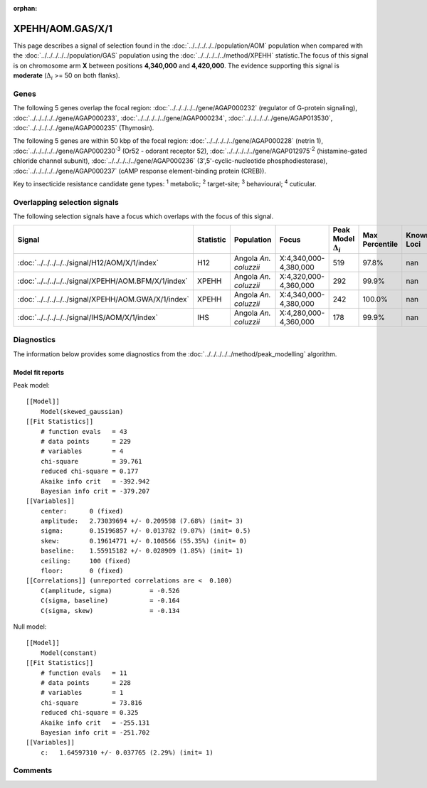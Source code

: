 :orphan:




XPEHH/AOM.GAS/X/1
=================

This page describes a signal of selection found in the
:doc:`../../../../../population/AOM` population
when compared with the :doc:`../../../../../population/GAS` population
using the :doc:`../../../../../method/XPEHH` statistic.The focus of this signal is on chromosome arm
**X** between positions **4,340,000** and
**4,420,000**.
The evidence supporting this signal is
**moderate** (:math:`\Delta_{i}` >= 50 on both flanks).





.. raw:: html
    :file: peak_location.html

.. raw:: html

    <div class='bokeh-figure figure'><p class='caption'>
    <strong>Signal location</strong>. Blue markers show the values of the selection statistic.
    The dashed black line shows the fitted peak model. The shaded red area shows the focus of the
    selection signal. The shaded blue area shows the genomic region in linkage with the
    selection event. Use the mouse wheel or the controls at the top right of the plot to zoom
    in, and hover over genes to see gene names and descriptions.
    </p></div>

Genes
-----


The following 5 genes overlap the focal region: :doc:`../../../../../gene/AGAP000232` (regulator of G-protein signaling),  :doc:`../../../../../gene/AGAP000233`,  :doc:`../../../../../gene/AGAP000234`,  :doc:`../../../../../gene/AGAP013530`,  :doc:`../../../../../gene/AGAP000235` (Thymosin).



The following 5 genes are within 50 kbp of the focal
region: :doc:`../../../../../gene/AGAP000228` (netrin 1),  :doc:`../../../../../gene/AGAP000230`:sup:`3` (Or52 - odorant receptor 52),  :doc:`../../../../../gene/AGAP012975`:sup:`2` (histamine-gated chloride channel subunit),  :doc:`../../../../../gene/AGAP000236` (3',5'-cyclic-nucleotide phosphodiesterase),  :doc:`../../../../../gene/AGAP000237` (cAMP response element-binding protein (CREB)).


Key to insecticide resistance candidate gene types: :sup:`1` metabolic;
:sup:`2` target-site; :sup:`3` behavioural; :sup:`4` cuticular.

Overlapping selection signals
-----------------------------

The following selection signals have a focus which overlaps with the
focus of this signal.

.. cssclass:: table-hover
.. list-table::
    :widths: auto
    :header-rows: 1

    * - Signal
      - Statistic
      - Population
      - Focus
      - Peak Model :math:`\Delta_{i}`
      - Max Percentile
      - Known Loci
    * - :doc:`../../../../../signal/H12/AOM/X/1/index`
      - H12
      - Angola *An. coluzzii*
      - X:4,340,000-4,380,000
      - 519
      - 97.8%
      - nan
    * - :doc:`../../../../../signal/XPEHH/AOM.BFM/X/1/index`
      - XPEHH
      - Angola *An. coluzzii*
      - X:4,320,000-4,360,000
      - 292
      - 99.9%
      - nan
    * - :doc:`../../../../../signal/XPEHH/AOM.GWA/X/1/index`
      - XPEHH
      - Angola *An. coluzzii*
      - X:4,340,000-4,380,000
      - 242
      - 100.0%
      - nan
    * - :doc:`../../../../../signal/IHS/AOM/X/1/index`
      - IHS
      - Angola *An. coluzzii*
      - X:4,280,000-4,360,000
      - 178
      - 99.9%
      - nan
    




Diagnostics
-----------

The information below provides some diagnostics from the
:doc:`../../../../../method/peak_modelling` algorithm.

.. raw:: html

    <div class="figure">
    <img src="../../../../../_static/data/signal/XPEHH/AOM.GAS/X/1/peak_finding.png"/>
    <p class="caption"><strong>Selection signal in context</strong>. @@TODO</p>
    </div>

.. raw:: html

    <div class="figure">
    <img src="../../../../../_static/data/signal/XPEHH/AOM.GAS/X/1/peak_targetting.png"/>
    <p class="caption"><strong>Peak targetting</strong>. @@TODO</p>
    </div>

.. raw:: html

    <div class="figure">
    <img src="../../../../../_static/data/signal/XPEHH/AOM.GAS/X/1/peak_fit.png"/>
    <p class="caption"><strong>Peak fitting diagnostics</strong>. @@TODO</p>
    </div>

Model fit reports
~~~~~~~~~~~~~~~~~

Peak model::

    [[Model]]
        Model(skewed_gaussian)
    [[Fit Statistics]]
        # function evals   = 43
        # data points      = 229
        # variables        = 4
        chi-square         = 39.761
        reduced chi-square = 0.177
        Akaike info crit   = -392.942
        Bayesian info crit = -379.207
    [[Variables]]
        center:      0 (fixed)
        amplitude:   2.73039694 +/- 0.209598 (7.68%) (init= 3)
        sigma:       0.15196857 +/- 0.013782 (9.07%) (init= 0.5)
        skew:        0.19614771 +/- 0.108566 (55.35%) (init= 0)
        baseline:    1.55915182 +/- 0.028909 (1.85%) (init= 1)
        ceiling:     100 (fixed)
        floor:       0 (fixed)
    [[Correlations]] (unreported correlations are <  0.100)
        C(amplitude, sigma)          = -0.526 
        C(sigma, baseline)           = -0.164 
        C(sigma, skew)               = -0.134 


Null model::

    [[Model]]
        Model(constant)
    [[Fit Statistics]]
        # function evals   = 11
        # data points      = 228
        # variables        = 1
        chi-square         = 73.816
        reduced chi-square = 0.325
        Akaike info crit   = -255.131
        Bayesian info crit = -251.702
    [[Variables]]
        c:   1.64597310 +/- 0.037765 (2.29%) (init= 1)



Comments
--------


.. raw:: html

    <div id="disqus_thread"></div>
    <script>
    
    (function() { // DON'T EDIT BELOW THIS LINE
    var d = document, s = d.createElement('script');
    s.src = 'https://agam-selection-atlas.disqus.com/embed.js';
    s.setAttribute('data-timestamp', +new Date());
    (d.head || d.body).appendChild(s);
    })();
    </script>
    <noscript>Please enable JavaScript to view the <a href="https://disqus.com/?ref_noscript">comments.</a></noscript>


